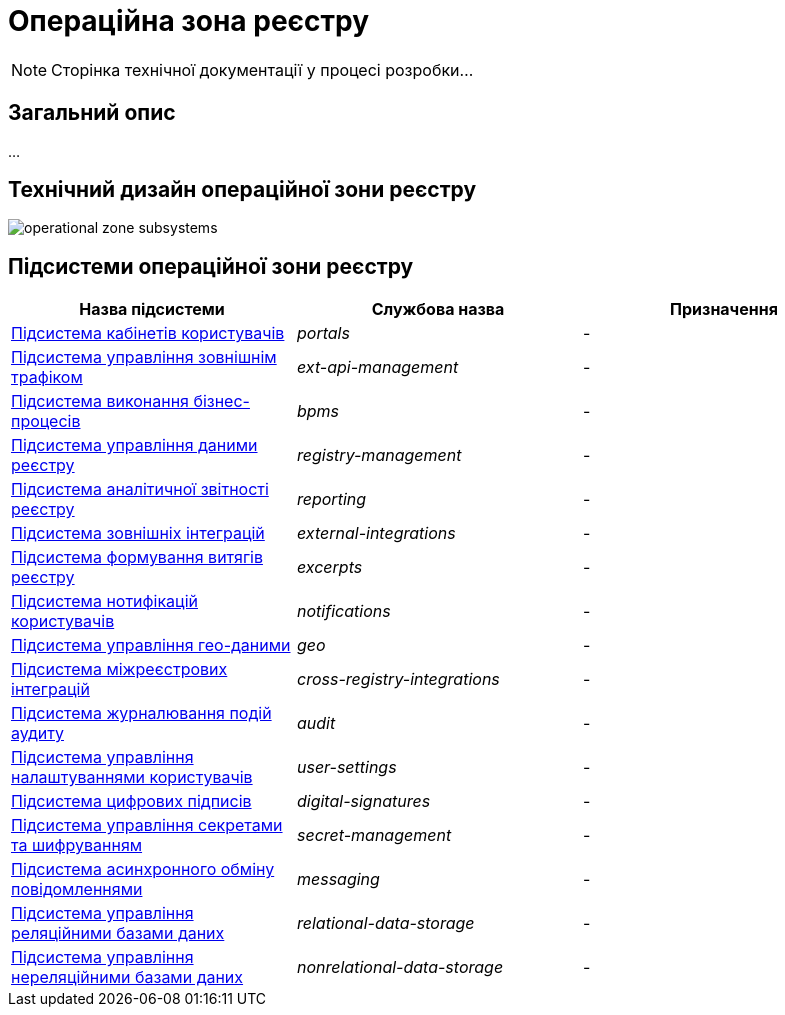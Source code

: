 = Операційна зона реєстру

[NOTE]
--
Сторінка технічної документації у процесі розробки...
--

== Загальний опис

...

== Технічний дизайн операційної зони реєстру

image::architecture/registry/operational/operational-zone-subsystems.svg[]

== Підсистеми операційної зони реєстру

|===
|Назва підсистеми|Службова назва|Призначення

|xref:architecture/registry/operational/portals/overview.adoc[Підсистема кабінетів користувачів]
|_portals_
|-

|xref:architecture/registry/operational/ext-api-management/overview.adoc[Підсистема управління зовнішнім трафіком]
|_ext-api-management_
|-

|xref:architecture/registry/operational/bpms/overview.adoc[Підсистема виконання бізнес-процесів]
|_bpms_
|-

|xref:architecture/registry/operational/registry-management/overview.adoc[Підсистема управління даними реєстру]
|_registry-management_
|-

|xref:architecture/registry/operational/reporting/overview.adoc[Підсистема аналітичної звітності реєстру]
|_reporting_
|-

|xref:architecture/registry/operational/external-integrations/overview.adoc[Підсистема зовнішніх інтеграцій]
|_external-integrations_
|-

|xref:architecture/registry/operational/excerpts/overview.adoc[Підсистема формування витягів реєстру]
|_excerpts_
|-

|xref:architecture/registry/operational/notifications/overview.adoc[Підсистема нотифікацій користувачів]
|_notifications_
|-

|xref:architecture/registry/operational/geo/overview.adoc[Підсистема управління гео-даними]
|_geo_
|-

|xref:architecture/registry/operational/cross-registry-integrations/overview.adoc[Підсистема міжреєстрових інтеграцій]
|_cross-registry-integrations_
|-

|xref:architecture/registry/operational/audit/overview.adoc[Підсистема журналювання подій аудиту]
|_audit_
|-

|xref:architecture/registry/operational/user-settings/overview.adoc[Підсистема управління налаштуваннями користувачів]
|_user-settings_
|-

|xref:architecture/registry/operational/digital-signatures/overview.adoc[Підсистема цифрових підписів]
|_digital-signatures_
|-

|xref:architecture/registry/operational/secret-management/overview.adoc[Підсистема управління секретами та шифруванням]
|_secret-management_
|-

|xref:architecture/registry/operational/messaging/overview.adoc[Підсистема асинхронного обміну повідомленнями]
|_messaging_
|-

|xref:architecture/registry/operational/relational-data-storage/overview.adoc[Підсистема управління реляційними базами даних]
|_relational-data-storage_
|-

|xref:architecture/registry/operational/nonrelational-data-storage/overview.adoc[Підсистема управління нереляційними базами даних]
|_nonrelational-data-storage_
|-
|===